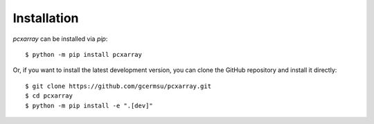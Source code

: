 Installation
================

`pcxarray` can be installed via `pip`::


$ python -m pip install pcxarray

Or, if you want to install the latest development version, you can clone the GitHub
repository and install it directly::

$ git clone https://github.com/gcermsu/pcxarray.git
$ cd pcxarray
$ python -m pip install -e ".[dev]"